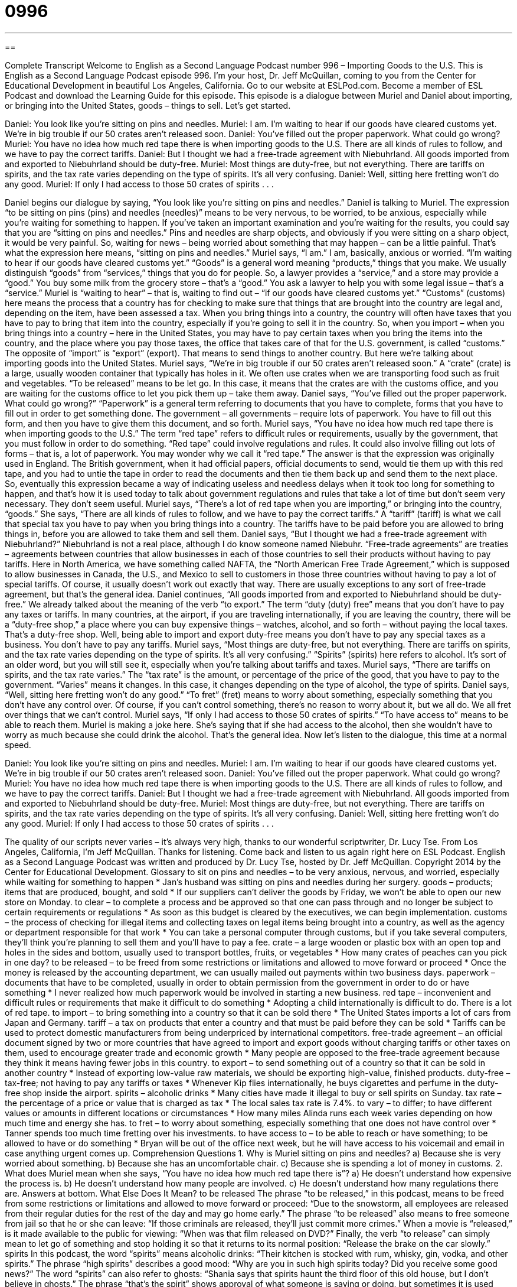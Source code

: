 = 0996
:toc: left
:toclevels: 3
:sectnums:
:stylesheet: ../../../myAdocCss.css

'''

== 

Complete Transcript
Welcome to English as a Second Language Podcast number 996 – Importing Goods to the U.S.
This is English as a Second Language Podcast episode 996. I’m your host, Dr. Jeff McQuillan, coming to you from the Center for Educational Development in beautiful Los Angeles, California.
Go to our website at ESLPod.com. Become a member of ESL Podcast and download the Learning Guide for this episode. This episode is a dialogue between Muriel and Daniel about importing, or bringing into the United States, goods – things to sell. Let’s get started.
[start of dialogue]
Daniel: You look like you’re sitting on pins and needles.
Muriel: I am. I’m waiting to hear if our goods have cleared customs yet. We’re in big trouble if our 50 crates aren’t released soon.
Daniel: You’ve filled out the proper paperwork. What could go wrong?
Muriel: You have no idea how much red tape there is when importing goods to the U.S. There are all kinds of rules to follow, and we have to pay the correct tariffs.
Daniel: But I thought we had a free-trade agreement with Niebuhrland. All goods imported from and exported to Niebuhrland should be duty-free.
Muriel: Most things are duty-free, but not everything. There are tariffs on spirits, and the tax rate varies depending on the type of spirits. It’s all very confusing.
Daniel: Well, sitting here fretting won’t do any good.
Muriel: If only I had access to those 50 crates of spirits . . .
[end of dialogue]
Daniel begins our dialogue by saying, “You look like you’re sitting on pins and needles.” Daniel is talking to Muriel. The expression “to be sitting on pins (pins) and needles (needles)” means to be very nervous, to be worried, to be anxious, especially while you’re waiting for something to happen. If you’ve taken an important examination and you’re waiting for the results, you could say that you are “sitting on pins and needles.”
Pins and needles are sharp objects, and obviously if you were sitting on a sharp object, it would be very painful. So, waiting for news – being worried about something that may happen – can be a little painful. That’s what the expression here means, “sitting on pins and needles.” Muriel says, “I am.” I am, basically, anxious or worried. “I’m waiting to hear if our goods have cleared customs yet.” “Goods” is a general word meaning “products,” things that you make.
We usually distinguish “goods” from “services,” things that you do for people. So, a lawyer provides a “service,” and a store may provide a “good.” You buy some milk from the grocery store – that’s a “good.” You ask a lawyer to help you with some legal issue – that’s a “service.” Muriel is “waiting to hear” – that is, waiting to find out – “if our goods have cleared customs yet.” “Customs” (customs) here means the process that a country has for checking to make sure that things that are brought into the country are legal and, depending on the item, have been assessed a tax.
When you bring things into a country, the country will often have taxes that you have to pay to bring that item into the country, especially if you’re going to sell it in the country. So, when you import – when you bring things into a country – here in the United States, you may have to pay certain taxes when you bring the items into the country, and the place where you pay those taxes, the office that takes care of that for the U.S. government, is called “customs.”
The opposite of “import” is “export” (export). That means to send things to another country. But here we’re talking about importing goods into the United States. Muriel says, “We’re in big trouble if our 50 crates aren’t released soon.” A “crate” (crate) is a large, usually wooden container that typically has holes in it. We often use crates when we are transporting food such as fruit and vegetables. “To be released” means to be let go. In this case, it means that the crates are with the customs office, and you are waiting for the customs office to let you pick them up – take them away.
Daniel says, “You’ve filled out the proper paperwork. What could go wrong?” “Paperwork” is a general term referring to documents that you have to complete, forms that you have to fill out in order to get something done. The government – all governments – require lots of paperwork. You have to fill out this form, and then you have to give them this document, and so forth.
Muriel says, “You have no idea how much red tape there is when importing goods to the U.S.” The term “red tape” refers to difficult rules or requirements, usually by the government, that you must follow in order to do something. “Red tape” could involve regulations and rules. It could also involve filling out lots of forms – that is, a lot of paperwork.
You may wonder why we call it “red tape.” The answer is that the expression was originally used in England. The British government, when it had official papers, official documents to send, would tie them up with this red tape, and you had to untie the tape in order to read the documents and then tie them back up and send them to the next place. So, eventually this expression became a way of indicating useless and needless delays when it took too long for something to happen, and that’s how it is used today to talk about government regulations and rules that take a lot of time but don’t seem very necessary. They don’t seem useful.
Muriel says, “There’s a lot of red tape when you are importing,” or bringing into the country, “goods.” She says, “There are all kinds of rules to follow, and we have to pay the correct tariffs.” A “tariff” (tariff) is what we call that special tax you have to pay when you bring things into a country. The tariffs have to be paid before you are allowed to bring things in, before you are allowed to take them and sell them. Daniel says, “But I thought we had a free-trade agreement with Niebuhrland?” Niebuhrland is not a real place, although I do know someone named Niebuhr.
“Free-trade agreements” are treaties – agreements between countries that allow businesses in each of those countries to sell their products without having to pay tariffs. Here in North America, we have something called NAFTA, the “North American Free Trade Agreement,” which is supposed to allow businesses in Canada, the U.S., and Mexico to sell to customers in those three countries without having to pay a lot of special tariffs. Of course, it usually doesn’t work out exactly that way. There are usually exceptions to any sort of free-trade agreement, but that’s the general idea.
Daniel continues, “All goods imported from and exported to Niebuhrland should be duty-free.” We already talked about the meaning of the verb “to export.” The term “duty (duty) free” means that you don’t have to pay any taxes or tariffs. In many countries, at the airport, if you are traveling internationally, if you are leaving the country, there will be a “duty-free shop,” a place where you can buy expensive things – watches, alcohol, and so forth – without paying the local taxes. That’s a duty-free shop. Well, being able to import and export duty-free means you don’t have to pay any special taxes as a business. You don’t have to pay any tariffs.
Muriel says, “Most things are duty-free, but not everything. There are tariffs on spirits, and the tax rate varies depending on the type of spirits. It’s all very confusing.” “Spirits” (spirits) here refers to alcohol. It’s sort of an older word, but you will still see it, especially when you’re talking about tariffs and taxes. Muriel says, “There are tariffs on spirits, and the tax rate varies.” The “tax rate” is the amount, or percentage of the price of the good, that you have to pay to the government. “Varies” means it changes. In this case, it changes depending on the type of alcohol, the type of spirits.
Daniel says, “Well, sitting here fretting won’t do any good.” “To fret” (fret) means to worry about something, especially something that you don’t have any control over. Of course, if you can’t control something, there’s no reason to worry about it, but we all do. We all fret over things that we can’t control.
Muriel says, “If only I had access to those 50 crates of spirits.” “To have access to” means to be able to reach them. Muriel is making a joke here. She’s saying that if she had access to the alcohol, then she wouldn’t have to worry as much because she could drink the alcohol. That’s the general idea.
Now let’s listen to the dialogue, this time at a normal speed.
[start of dialogue]
Daniel: You look like you’re sitting on pins and needles.
Muriel: I am. I’m waiting to hear if our goods have cleared customs yet. We’re in big trouble if our 50 crates aren’t released soon.
Daniel: You’ve filled out the proper paperwork. What could go wrong?
Muriel: You have no idea how much red tape there is when importing goods to the U.S. There are all kinds of rules to follow, and we have to pay the correct tariffs.
Daniel: But I thought we had a free-trade agreement with Niebuhrland. All goods imported from and exported to Niebuhrland should be duty-free.
Muriel: Most things are duty-free, but not everything. There are tariffs on spirits, and the tax rate varies depending on the type of spirits. It’s all very confusing.
Daniel: Well, sitting here fretting won’t do any good.
Muriel: If only I had access to those 50 crates of spirits . . .
[end of dialogue]
The quality of our scripts never varies – it’s always very high, thanks to our wonderful scriptwriter, Dr. Lucy Tse.
From Los Angeles, California, I’m Jeff McQuillan. Thanks for listening. Come back and listen to us again right here on ESL Podcast.
English as a Second Language Podcast was written and produced by Dr. Lucy Tse, hosted by Dr. Jeff McQuillan. Copyright 2014 by the Center for Educational Development.
Glossary
to sit on pins and needles – to be very anxious, nervous, and worried, especially while waiting for something to happen
* Jan’s husband was sitting on pins and needles during her surgery.
goods – products; items that are produced, bought, and sold
* If our suppliers can’t deliver the goods by Friday, we won’t be able to open our new store on Monday.
to clear – to complete a process and be approved so that one can pass through and no longer be subject to certain requirements or regulations
* As soon as this budget is cleared by the executives, we can begin implementation.
customs – the process of checking for illegal items and collecting taxes on legal items being brought into a country, as well as the agency or department responsible for that work
* You can take a personal computer through customs, but if you take several computers, they’ll think you’re planning to sell them and you’ll have to pay a fee.
crate – a large wooden or plastic box with an open top and holes in the sides and bottom, usually used to transport bottles, fruits, or vegetables
* How many crates of peaches can you pick in one day?
to be released – to be freed from some restrictions or limitations and allowed to move forward or proceed
* Once the money is released by the accounting department, we can usually mailed out payments within two business days.
paperwork – documents that have to be completed, usually in order to obtain permission from the government in order to do or have something
* I never realized how much paperwork would be involved in starting a new business.
red tape – inconvenient and difficult rules or requirements that make it difficult to do something
* Adopting a child internationally is difficult to do. There is a lot of red tape.
to import – to bring something into a country so that it can be sold there
* The United States imports a lot of cars from Japan and Germany.
tariff – a tax on products that enter a country and that must be paid before they can be sold
* Tariffs can be used to protect domestic manufacturers from being underpriced by international competitors.
free-trade agreement – an official document signed by two or more countries that have agreed to import and export goods without charging tariffs or other taxes on them, used to encourage greater trade and economic growth
* Many people are opposed to the free-trade agreement because they think it means having fewer jobs in this country.
to export – to send something out of a country so that it can be sold in another country
* Instead of exporting low-value raw materials, we should be exporting high-value, finished products.
duty-free – tax-free; not having to pay any tariffs or taxes
* Whenever Kip flies internationally, he buys cigarettes and perfume in the duty-free shop inside the airport.
spirits – alcoholic drinks
* Many cities have made it illegal to buy or sell spirits on Sunday.
tax rate – the percentage of a price or value that is charged as tax
* The local sales tax rate is 7.4%.
to vary – to differ; to have different values or amounts in different locations or circumstances
* How many miles Alinda runs each week varies depending on how much time and energy she has.
to fret – to worry about something, especially something that one does not have control over
* Tanner spends too much time fretting over his investments.
to have access to – to be able to reach or have something; to be allowed to have or do something
* Bryan will be out of the office next week, but he will have access to his voicemail and email in case anything urgent comes up.
Comprehension Questions
1. Why is Muriel sitting on pins and needles?
a) Because she is very worried about something.
b) Because she has an uncomfortable chair.
c) Because she is spending a lot of money in customs.
2. What does Muriel mean when she says, “You have no idea how much red tape there is”?
a) He doesn’t understand how expensive the process is.
b) He doesn’t understand how many people are involved.
c) He doesn’t understand how many regulations there are.
Answers at bottom.
What Else Does It Mean?
to be released
The phrase “to be released,” in this podcast, means to be freed from some restrictions or limitations and allowed to move forward or proceed: “Due to the snowstorm, all employees are released from their regular duties for the rest of the day and may go home early.” The phrase “to be released” also means to free someone from jail so that he or she can leave: “If those criminals are released, they’ll just commit more crimes.” When a movie is “released,” is it made available to the public for viewing: “When was that film released on DVD?” Finally, the verb “to release” can simply mean to let go of something and stop holding it so that it returns to its normal position: “Release the brake on the car slowly.”
spirits
In this podcast, the word “spirits” means alcoholic drinks: “Their kitchen is stocked with rum, whisky, gin, vodka, and other spirits.” The phrase “high spirits” describes a good mood: “Why are you in such high spirits today? Did you receive some good news?” The word “spirits” can also refer to ghosts: “Shania says that spirits haunt the third floor of this old house, but I don’t believe in ghosts.” The phrase “that’s the spirit” shows approval of what someone is saying or doing, but sometimes it is used sarcastically: “When Devon said, ‘I guess I can try,’ his friend said, ‘That’s the spirit!’” Finally, the phrase “to get into the spirit of (something)” means to begin to feel excited and happy about something, especially so that one can participate: “It took Shane a long time to get into the spirit of the party and start having fun.”
Culture Note
Harmonized Tariff Schedule for the United States
The Harmonized Tariff Schedule for the United States is a detailed “schedule” (list) of nearly all products that may be imported into the United States, as well as their “tariff classifications” (groups having to pay specific tax rates). The Schedule “assigns” (gives; names) a “10-digit” (with 10 numerals) number to goods based on their name, use, and “make-up” (what something is made from).
The Schedule has 22 sections and 99 chapters, and finding a specific type of product can be “daunting” (intimidating because something is very difficult). For example, the first part of Section “XI” (11 in Roman numerals) looks like this:
Section XI: “Textile” (items made from cloth) and Textile Articles
Chapter 50 “Silk” (very fine fabric made from the “cocoons” (shelters for larva before they become butterflies) of silkworms)
Chapter 51 Wool, fine or coarse animal hair; horsehair yarn and woven fabric
Chapter 52 Cotton
Chapter 53 Other vegetable textile fibers; paper yarn and woven fabric of paper yarn
Chapter 54 Man-made “filaments” (thin thread-like objects)
Chapter 55 Man-made “staple fibers” (wool, cotton, hemp, and other natural substances that can be made into yarn)
Chapter 56 “Wadding” (soft, thick material often used for packing fragile items), felt and nonwovens; special yarns, twine, cordage, ropes and cables and articles “thereof” (part of the things just mentioned)
Chapter 57 Carpets and other textile floor coverings
Chapter 58 Special woven fabrics; tufted textile fabrics; “lace” (delicate fabric with many holes, often used for women’s “lingerie” (sexy underwear)), “tapestries” (woven pieces of art hung on the wall); trimmings; embroidery
Comprehension Answers
1 - a
2 - c